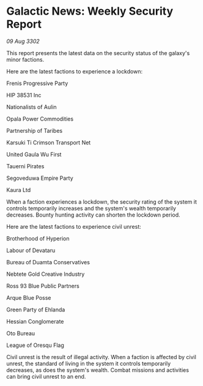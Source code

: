 * Galactic News: Weekly Security Report

/09 Aug 3302/

This report presents the latest data on the security status of the galaxy's minor factions. 

Here are the latest factions to experience a lockdown: 

Frenis Progressive Party 

HIP 38531 Inc 

Nationalists of Aulin 

Opala Power Commodities 

Partnership of Taribes 

Karsuki Ti Crimson Transport Net 

United Gaula Wu First 

Tauerni Pirates 

Segoveduwa Empire Party 

Kaura Ltd 

When a faction experiences a lockdown, the security rating of the system it controls temporarily increases and the system's wealth temporarily decreases. Bounty hunting activity can shorten the lockdown period. 

Here are the latest factions to experience civil unrest: 

Brotherhood of Hyperion 

Labour of Devataru 

Bureau of Duamta Conservatives 

Nebtete Gold Creative Industry 

Ross 93 Blue Public Partners 

Arque Blue Posse 

Green Party of Ehlanda 

Hessian Conglomerate 

Oto Bureau 

League of Oresqu Flag 

Civil unrest is the result of illegal activity. When a faction is affected by civil unrest, the standard of living in the system it controls temporarily decreases, as does the system's wealth. Combat missions and activities can bring civil unrest to an end.